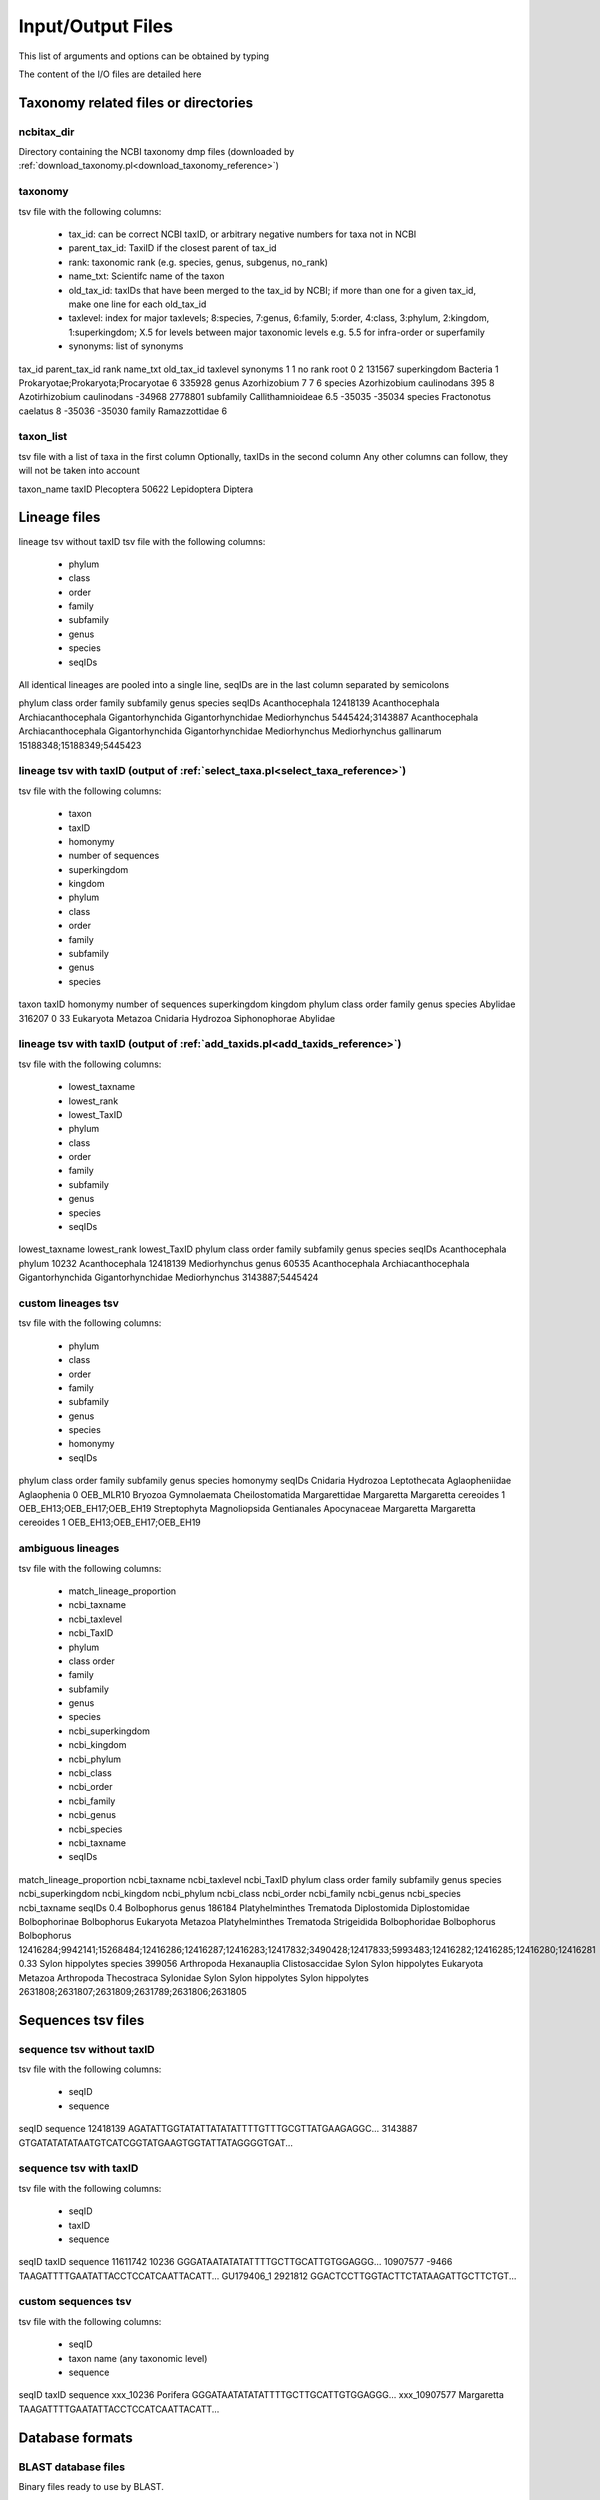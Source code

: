Input/Output Files
============================

This list of arguments and options can be obtained by typing

.. code-block:: bash
    perl name_of_the_script.pl -help
	
The content of the I/O files are detailed here


Taxonomy related files or directories
-------------------------------------------------

.. _ncbitax_dir_io:

ncbitax_dir
~~~~~~~~~~~~~~~~~~~~~~~~~~~~~~~~~~~~~~~~~~~~~~~~~~~~~~~~~~~~~~~~~~

Directory containing the NCBI taxonomy dmp files (downloaded by :ref:`download_taxonomy.pl<download_taxonomy_reference>`)

.. _taxonomy_io:

taxonomy
~~~~~~~~~~~~~~~~~~~~~~~~~~~~~~~~~~~~~~~~~~~~~~~~~~~~~~~~~~~~~~~~~~

tsv file with the following columns: 

    - tax_id: can be correct NCBI taxID, or arbitrary negative numbers for taxa not in NCBI
    - parent_tax_id: TaxiID if the closest parent of tax_id
    - rank: taxonomic rank (e.g. species, genus, subgenus, no_rank)
    - name_txt: Scientifc name of the taxon
    - old_tax_id: taxIDs that have been merged to the tax_id by NCBI; if more than one for a given tax_id, make one line for each old_tax_id
    - taxlevel: index for major taxlevels; 8:species, 7:genus, 6:family, 5:order, 4:class, 3:phylum, 2:kingdom, 1:superkingdom; X.5 for levels between major taxonomic levels e.g. 5.5 for infra-order or superfamily
    - synonyms: list of synonyms

.. code-block:: bash

tax_id	parent_tax_id	rank	name_txt	old_tax_id	taxlevel	synonyms
1	1	no rank	root		0	
2	131567	superkingdom	Bacteria		1	Prokaryotae;Prokaryota;Procaryotae
6	335928	genus	Azorhizobium		7	
7	6	species	Azorhizobium caulinodans	395	8	Azotirhizobium caulinodans
-34968	2778801	subfamily	Callithamnioideae		6.5	
-35035	-35034	species	Fractonotus caelatus		8	
-35036	-35030	family	Ramazzottidae		6	

.. _taxon_list_io:

taxon_list
~~~~~~~~~~~~~~~~~~~~~~~~~~~~~~~~~~~~~~~~~~~~~~~~~~~~~~~~~~~~~~~~~~

tsv file with a list of taxa in the first column
Optionally, taxIDs in the second column
Any other columns can follow, they will not be taken into account

.. code-block:: bash

taxon_name	taxID
Plecoptera	50622
Lepidoptera
Diptera


Lineage files
-------------------------------------------------

.. _lineage_tsv_without_taxid_io:

lineage tsv without taxID
tsv file with the following columns:

    - phylum
    - class
    - order
    - family
    - subfamily
    - genus
    - species
    - seqIDs

All identical lineages are pooled into a single line, seqIDs are in the last column separated by semicolons

.. code-block:: bash

phylum	class	order	family	subfamily	genus	species	seqIDs
Acanthocephala							12418139
Acanthocephala	Archiacanthocephala	Gigantorhynchida	Gigantorhynchidae		Mediorhynchus		5445424;3143887
Acanthocephala	Archiacanthocephala	Gigantorhynchida	Gigantorhynchidae		Mediorhynchus	Mediorhynchus gallinarum	15188348;15188349;5445423

.. _lineage_tsv_with_taxid_select_taxa_io:

lineage tsv with taxID (output of :ref:`select_taxa.pl<select_taxa_reference>`)
~~~~~~~~~~~~~~~~~~~~~~~~~~~~~~~~~~~~~~~~~~~~~~~~~~~~~~~~~~~~~~~~~~

tsv file with the following columns:

    - taxon
    - taxID
    - homonymy
    - number of sequences
    - superkingdom
    - kingdom
    - phylum
    - class
    - order
    - family
    - subfamily
    - genus
    - species

.. code-block:: bash

taxon	taxID	homonymy	number of sequences	superkingdom	kingdom	phylum	class	order	family	genus	species
Abylidae	316207	0	33	Eukaryota	Metazoa	Cnidaria	Hydrozoa	Siphonophorae	Abylidae		


.. _lineage_tsv_with_taxid_add_taxids_io:

lineage tsv with taxID (output of :ref:`add_taxids.pl<add_taxids_reference>`)
~~~~~~~~~~~~~~~~~~~~~~~~~~~~~~~~~~~~~~~~~~~~~~~~~~~~~~~~~~~~~~~~~~

tsv file with the following columns:

    - lowest_taxname
    - lowest_rank
    - lowest_TaxID
    - phylum
    - class
    - order
    - family
    - subfamily
    - genus
    - species
    - seqIDs

.. code-block:: bash

lowest_taxname	lowest_rank	lowest_TaxID	phylum	class	order	family	subfamily	genus	species	seqIDs
Acanthocephala	phylum	10232	Acanthocephala							12418139
Mediorhynchus	genus	60535	Acanthocephala	Archiacanthocephala	Gigantorhynchida	Gigantorhynchidae		Mediorhynchus		3143887;5445424


.. _custom_lineages_tsv_io:

custom lineages tsv
~~~~~~~~~~~~~~~~~~~~~~~~~~~~~~~~~~~~~~~~~~~~~~~~~~~~~~~~~~~~~~~~~~

tsv file with the following columns:

    - phylum
    - class
    - order
    - family
    - subfamily
    - genus
    - species
    - homonymy
    - seqIDs

.. code-block:: bash

phylum	class	order	family	subfamily	genus	species	homonymy	seqIDs
Cnidaria	Hydrozoa	Leptothecata	Aglaopheniidae		Aglaophenia		0	OEB_MLR10
Bryozoa	Gymnolaemata	Cheilostomatida	Margarettidae		Margaretta	Margaretta cereoides	1	OEB_EH13;OEB_EH17;OEB_EH19
Streptophyta	Magnoliopsida	Gentianales	Apocynaceae		Margaretta	Margaretta cereoides	1	OEB_EH13;OEB_EH17;OEB_EH19


.. _ambiguous_lineages_io:

ambiguous lineages
~~~~~~~~~~~~~~~~~~~~~~~~~~~~~~~~~~~~~~~~~~~~~~~~~~~~~~~~~~~~~~~~~~

tsv file with the following columns:

    - match_lineage_proportion
    - ncbi_taxname
    - ncbi_taxlevel
    - ncbi_TaxID
    - phylum
    - class	order
    - family
    - subfamily
    - genus
    - species
    - ncbi_superkingdom
    - ncbi_kingdom
    - ncbi_phylum
    - ncbi_class
    - ncbi_order
    - ncbi_family
    - ncbi_genus
    - ncbi_species
    - ncbi_taxname
    - seqIDs

.. code-block:: bash

match_lineage_proportion	ncbi_taxname	ncbi_taxlevel	ncbi_TaxID	phylum	class	order	family	subfamily	genus	species	ncbi_superkingdom	ncbi_kingdom	ncbi_phylum	ncbi_class	ncbi_order	ncbi_family	ncbi_genus	ncbi_species	ncbi_taxname	seqIDs
0.4	Bolbophorus	genus	186184	Platyhelminthes	Trematoda	Diplostomida	Diplostomidae	Bolbophorinae	Bolbophorus		Eukaryota	Metazoa	Platyhelminthes	Trematoda	Strigeidida	Bolbophoridae	Bolbophorus		Bolbophorus	12416284;9942141;15268484;12416286;12416287;12416283;12417832;3490428;12417833;5993483;12416282;12416285;12416280;12416281
0.33	Sylon hippolytes	species	399056	Arthropoda	Hexanauplia		Clistosaccidae		Sylon	Sylon hippolytes	Eukaryota	Metazoa	Arthropoda	Thecostraca		Sylonidae	Sylon	Sylon hippolytes	Sylon hippolytes	2631808;2631807;2631809;2631789;2631806;2631805



Sequences tsv files
-------------------------------------------------

.. _sequence_tsv_without_taxid_io:

sequence tsv without taxID
~~~~~~~~~~~~~~~~~~~~~~~~~~~~~~~~~~~~~~~~~~~~~~~~~~~~~~~~~~~~~~~~~~

tsv file with the following columns:

    - seqID
    - sequence

.. code-block:: bash

seqID	sequence
12418139	AGATATTGGTATATTATATATTTTGTTTGCGTTATGAAGAGGC...
3143887	GTGATATATATAATGTCATCGGTATGAAGTGGTATTATAGGGGTGAT...


.. _sequence_tsv_with_taxid_io:

sequence tsv with taxID
~~~~~~~~~~~~~~~~~~~~~~~~~~~~~~~~~~~~~~~~~~~~~~~~~~~~~~~~~~~~~~~~~~

tsv file with the following columns:

    - seqID
    - taxID
    - sequence

.. code-block:: bash

seqID	taxID	sequence
11611742	10236	GGGATAATATATATTTTGCTTGCATTGTGGAGGG...
10907577	-9466	TAAGATTTTGAATATTACCTCCATCAATTACATT...
GU179406_1	2921812	GGACTCCTTGGTACTTCTATAAGATTGCTTCTGT...


.. _custom_sequences_tsv_io:

custom sequences tsv
~~~~~~~~~~~~~~~~~~~~~~~~~~~~~~~~~~~~~~~~~~~~~~~~~~~~~~~~~~~~~~~~~~

tsv file with the following columns:

    - seqID
    - taxon name (any taxonomic level)
    - sequence

.. code-block:: bash

seqID	taxID	sequence
xxx_10236 Porifera	GGGATAATATATATTTTGCTTGCATTGTGGAGGG...
xxx_10907577	Margaretta	TAAGATTTTGAATATTACCTCCATCAATTACATT...


Database formats
-------------------------------------------------

.. _blast_database_files_io:

BLAST database files
~~~~~~~~~~~~~~~~~~~~~~~~~~~~~~~~~~~~~~~~~~~~~~~~~~~~~~~~~~~~~~~~~~

Binary files ready to use by BLAST. 

    - blastdn_name.nhr
    - blastdn_name.nin
    - blastdn_name.nog
    - blastdn_name.nsd
    - blastdn_name.nsi
    - blastdn_name.nsq


.. _full_tsv_io:

full tsv
~~~~~~~~~~~~~~~~~~~~~~~~~~~~~~~~~~~~~~~~~~~~~~~~~~~~~~~~~~~~~~~~~~

The sequence tsv ad the taxonomy files can be formatted by :ref:`format_db.pl<format_db_reference>` to a full tsv file containing the following columns:

    - seqID
    - taxon
    - taxID
    - taxlevel
    - superkingdom
    - superkingdom_taxID
    - kingdom
    - kingdom_taxID
    - phylum
    - phylum_taxID
    - class
    - class_taxID	order
    - order_taxID
    - family
    - family_taxID
    - genus
    - genus_taxID
    - species
    - species_taxID
    - sequence

.. code-block:: bash

seqID	taxon	taxID	taxlevel	superkingdom	superkingdom_taxID	kingdom	kingdom_taxID	phylum	phylum_taxID	class	class_taxID	order	order_taxID	family	family_taxID	genus	genus_taxID	species	species_taxID	sequence
5423724	Aspidoscopulia australia	1001026	8	Eukaryota	2759	Metazoa	33208	Porifera	6040	Hexactinellida	60882	Hexactinosida	98040	Farreidae	98041	Aspidoscopulia	999811	Aspidoscopulia_australia1001026	GGATCTCTATTAGAAGACGACCACACCTATAACGTTGTAGTTACAGCTCACGC...


.. _qiime_io:

QIIME 
~~~~~~~~~~~~~~~~~~~~~~~~~~~~~~~~~~~~~~~~~~~~~~~~~~~~~~~~~~~~~~~~~~

.. _qiime_training_fasta_io:

QIIME trainseq fasta
^^^^^^^^^^^^^^^^^^^^^^^^^^^^^^^^^^^^^^^^^^^^^^^^^^^^^^^^^^^^^^^^^^^^

Fasta file with only seqIDs in the definition line

.. code-block:: bash

>OEB_CA11
AGTGGTCTCAGTGCTTTAATTCGCATTGAGTTAAGTCAGCCAGGTGGTTTAATGGGCAATG...
>OEB_EH10
AGTGGGTAGAGGGTTAAGAGCTTTGATCCGGGTCGAACTAAGTCAACCTGGAGGTTTACTA...



.. _qiime_taxon_file_io:

QIIME taxon file
^^^^^^^^^^^^^^^^^^^^^^^^^^^^^^^^^^^^^^^^^^^^^^^^^^^^^^^^^^^^^^^^^^^^

file with the following columns:

    - seqID
    - lineage

The taxonomic levels of the lineage are separated by ;

.. code-block:: bash

OEB_CA11	k__Metazoa_33208; p__Bryozoa_10205; c__Gymnolaemata_10206; o__Cheilostomatida_10207; f__Adeonidae_558780; g__Reptadeonella_2576536; s__Reptadeonella_violacea_-35055
OEB_EH46	k__Metazoa_33208; p__Bryozoa_10205; c__; o__; f__; g__; s__


Negative taxIDs are allowed.
Empty taxlevels are filled out using the name of higher-level taxa.

.. _rdp_io:

RDP 
~~~~~~~~~~~~~~~~~~~~~~~~~~~~~~~~~~~~~~~~~~~~~~~~~~~~~~~~~~~~~~~~~~

.. _rdp_training_fasta_io:

RDP trainseq fasta
^^^^^^^^^^^^^^^^^^^^^^^^^^^^^^^^^^^^^^^^^^^^^^^^^^^^^^^^^^^^^^^^^^^^

Fasta file with the definition as follows

.. code-block:: bash

>seqID cellularOrganisms;superkingdom_taxID;kingdom_taxID;phylum_taxID;class_taxID;order_taxID;family_taxID;genus_taxID;species_taxID


Negative taxIDs are allowed (e.g. Orbinia_johnsoni_-91).
Empty taxlevels are filled out using the name of higher-level taxa (e.g. Polychaeta_6341_order).

.. code-block:: bash

>MG655623_1 cellularOrganisms;Eukaryota_2759;Metazoa_33208;Ctenophora_10197;Nuda_1919246;Beroida_37538;Beroidae_37539;Beroe_10199;Beroe_forskalii_140453
ATTTTAGATAAATGATTAGGTTCTGTTTATCATTACAATATTGCTTCTTTATATTTTTTTTTTTCTATTTCTTTAGGGTTTTGTGCCTTTTTTTATTCTTTTATTATAAGATTGTCTTTAGTTTGGCCTTTTGCATTTCTATCTTCAGGTTCTATCTATTTGCATTACGTTACTT
>7437763 cellularOrganisms;Eukaryota_2759;Metazoa_33208;Annelida_6340;Polychaeta_6341;Polychaeta_6341_order;Orbiniidae_46603;Orbinia_195262;Orbinia_johnsoni_-91
CGAACAGAACTAGGCCAACCCGGCTCTCTTCTTGGAAGAGACCAACTATACAATACAATTGTTACCGCTCACGCAGTATTAATAATTTTCTTTCTTGTAATGCCCGTCCTAATTGGAGGATTTGGCAACTGACTTGTCCCTTTAAT


.. _rdp_taxon_file_io:

RDP taxon file
^^^^^^^^^^^^^^^^^^^^^^^^^^^^^^^^^^^^^^^^^^^^^^^^^^^^^^^^^^^^^^^^^^^^

file with the following columns separated by stars:

    - taxID
    - taxon_name_taxID
    - parent taxID
    - taxonomic rank index ('root',1, 'superkingdom',2, 'kingdom',3, 'phylum',4, 'class',5, 'order',6, 'family',7, 'genus',8, 'species')
    - taxonomic rank 

.. code-block:: bash

-1*Acanthogyrus_cheni_-1*2493664*8*species
-10*Amynthas_sexpectatus_-10*195544*8*species
-100*Meiodrilus_adhaerens_-100*2723626*8*species
-1000*Runcinia_erythrina_-1000*486328*8*species
-10000*Psaltoda_claripennis_-10000*1225615*8*species
-10001*Psaltoda_flavescens_-10001*1225615*8*species
-35075*Polychaeta_6341_order*6341*5*order

Negative taxIDs are allowed.
Empty taxlevels are filled out using the name of higher-level taxa.

Other
-------------------------------------------------

.. _outdir_io:

outdir
~~~~~~~~~~~~~~~~~~~~~~~~~~~~~~~~~~~~~~~~~~~~~~~~~~~~~~~~~~~~~~~~~~

Name of the directory to write output files

.. _out_io:

out
~~~~~~~~~~~~~~~~~~~~~~~~~~~~~~~~~~~~~~~~~~~~~~~~~~~~~~~~~~~~~~~~~~

String for naming output files
